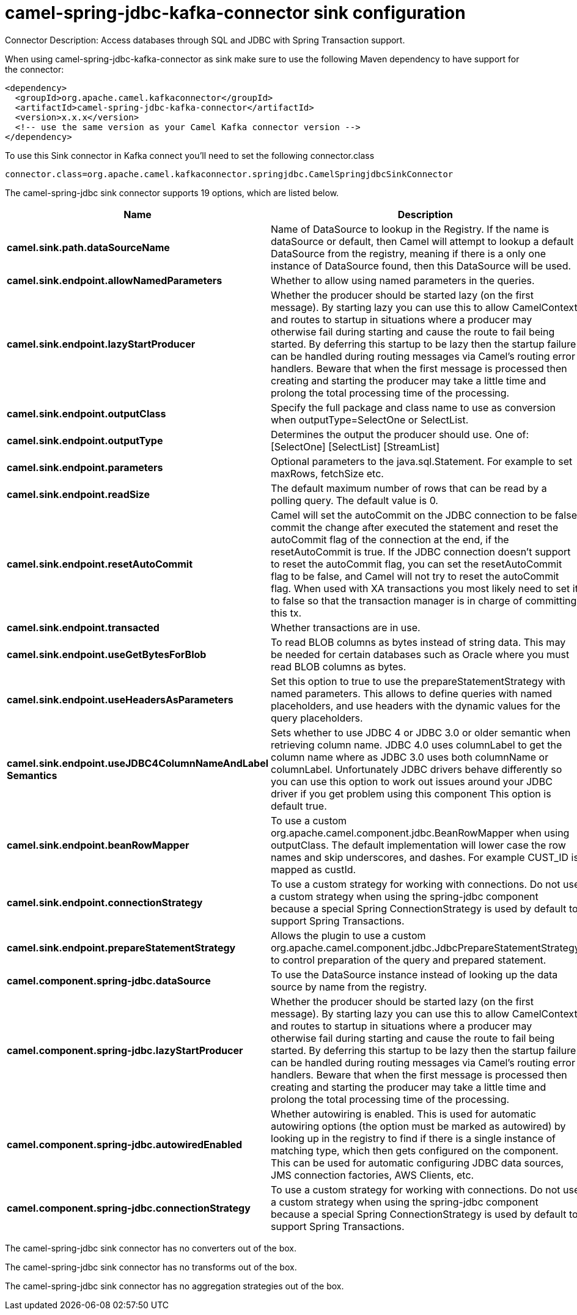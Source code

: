 // kafka-connector options: START
[[camel-spring-jdbc-kafka-connector-sink]]
= camel-spring-jdbc-kafka-connector sink configuration

Connector Description: Access databases through SQL and JDBC with Spring Transaction support.

When using camel-spring-jdbc-kafka-connector as sink make sure to use the following Maven dependency to have support for the connector:

[source,xml]
----
<dependency>
  <groupId>org.apache.camel.kafkaconnector</groupId>
  <artifactId>camel-spring-jdbc-kafka-connector</artifactId>
  <version>x.x.x</version>
  <!-- use the same version as your Camel Kafka connector version -->
</dependency>
----

To use this Sink connector in Kafka connect you'll need to set the following connector.class

[source,java]
----
connector.class=org.apache.camel.kafkaconnector.springjdbc.CamelSpringjdbcSinkConnector
----


The camel-spring-jdbc sink connector supports 19 options, which are listed below.



[width="100%",cols="2,5,^1,1,1",options="header"]
|===
| Name | Description | Default | Required | Priority
| *camel.sink.path.dataSourceName* | Name of DataSource to lookup in the Registry. If the name is dataSource or default, then Camel will attempt to lookup a default DataSource from the registry, meaning if there is a only one instance of DataSource found, then this DataSource will be used. | null | true | HIGH
| *camel.sink.endpoint.allowNamedParameters* | Whether to allow using named parameters in the queries. | true | false | MEDIUM
| *camel.sink.endpoint.lazyStartProducer* | Whether the producer should be started lazy (on the first message). By starting lazy you can use this to allow CamelContext and routes to startup in situations where a producer may otherwise fail during starting and cause the route to fail being started. By deferring this startup to be lazy then the startup failure can be handled during routing messages via Camel's routing error handlers. Beware that when the first message is processed then creating and starting the producer may take a little time and prolong the total processing time of the processing. | false | false | MEDIUM
| *camel.sink.endpoint.outputClass* | Specify the full package and class name to use as conversion when outputType=SelectOne or SelectList. | null | false | MEDIUM
| *camel.sink.endpoint.outputType* | Determines the output the producer should use. One of: [SelectOne] [SelectList] [StreamList] | "SelectList" | false | MEDIUM
| *camel.sink.endpoint.parameters* | Optional parameters to the java.sql.Statement. For example to set maxRows, fetchSize etc. | null | false | MEDIUM
| *camel.sink.endpoint.readSize* | The default maximum number of rows that can be read by a polling query. The default value is 0. | null | false | MEDIUM
| *camel.sink.endpoint.resetAutoCommit* | Camel will set the autoCommit on the JDBC connection to be false, commit the change after executed the statement and reset the autoCommit flag of the connection at the end, if the resetAutoCommit is true. If the JDBC connection doesn't support to reset the autoCommit flag, you can set the resetAutoCommit flag to be false, and Camel will not try to reset the autoCommit flag. When used with XA transactions you most likely need to set it to false so that the transaction manager is in charge of committing this tx. | true | false | MEDIUM
| *camel.sink.endpoint.transacted* | Whether transactions are in use. | false | false | MEDIUM
| *camel.sink.endpoint.useGetBytesForBlob* | To read BLOB columns as bytes instead of string data. This may be needed for certain databases such as Oracle where you must read BLOB columns as bytes. | false | false | MEDIUM
| *camel.sink.endpoint.useHeadersAsParameters* | Set this option to true to use the prepareStatementStrategy with named parameters. This allows to define queries with named placeholders, and use headers with the dynamic values for the query placeholders. | false | false | MEDIUM
| *camel.sink.endpoint.useJDBC4ColumnNameAndLabel Semantics* | Sets whether to use JDBC 4 or JDBC 3.0 or older semantic when retrieving column name. JDBC 4.0 uses columnLabel to get the column name where as JDBC 3.0 uses both columnName or columnLabel. Unfortunately JDBC drivers behave differently so you can use this option to work out issues around your JDBC driver if you get problem using this component This option is default true. | true | false | MEDIUM
| *camel.sink.endpoint.beanRowMapper* | To use a custom org.apache.camel.component.jdbc.BeanRowMapper when using outputClass. The default implementation will lower case the row names and skip underscores, and dashes. For example CUST_ID is mapped as custId. | null | false | MEDIUM
| *camel.sink.endpoint.connectionStrategy* | To use a custom strategy for working with connections. Do not use a custom strategy when using the spring-jdbc component because a special Spring ConnectionStrategy is used by default to support Spring Transactions. | null | false | MEDIUM
| *camel.sink.endpoint.prepareStatementStrategy* | Allows the plugin to use a custom org.apache.camel.component.jdbc.JdbcPrepareStatementStrategy to control preparation of the query and prepared statement. | null | false | MEDIUM
| *camel.component.spring-jdbc.dataSource* | To use the DataSource instance instead of looking up the data source by name from the registry. | null | false | MEDIUM
| *camel.component.spring-jdbc.lazyStartProducer* | Whether the producer should be started lazy (on the first message). By starting lazy you can use this to allow CamelContext and routes to startup in situations where a producer may otherwise fail during starting and cause the route to fail being started. By deferring this startup to be lazy then the startup failure can be handled during routing messages via Camel's routing error handlers. Beware that when the first message is processed then creating and starting the producer may take a little time and prolong the total processing time of the processing. | false | false | MEDIUM
| *camel.component.spring-jdbc.autowiredEnabled* | Whether autowiring is enabled. This is used for automatic autowiring options (the option must be marked as autowired) by looking up in the registry to find if there is a single instance of matching type, which then gets configured on the component. This can be used for automatic configuring JDBC data sources, JMS connection factories, AWS Clients, etc. | true | false | MEDIUM
| *camel.component.spring-jdbc.connectionStrategy* | To use a custom strategy for working with connections. Do not use a custom strategy when using the spring-jdbc component because a special Spring ConnectionStrategy is used by default to support Spring Transactions. | null | false | MEDIUM
|===



The camel-spring-jdbc sink connector has no converters out of the box.





The camel-spring-jdbc sink connector has no transforms out of the box.





The camel-spring-jdbc sink connector has no aggregation strategies out of the box.




// kafka-connector options: END
